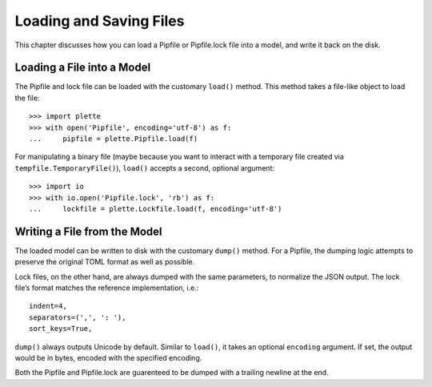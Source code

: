 ========================
Loading and Saving Files
========================

This chapter discusses how you can load a Pipfile or Pipfile.lock file into a
model, and write it back on the disk.


Loading a File into a Model
===========================

The Pipfile and lock file can be loaded with the customary ``load()`` method.
This method takes a file-like object to load the file::

    >>> import plette
    >>> with open('Pipfile', encoding='utf-8') as f:
    ...     pipfile = plette.Pipfile.load(f)

For manipulating a binary file (maybe because you want to interact with a
temporary file created via ``tempfile.TemporaryFile()``), ``load()`` accepts
a second, optional argument::

    >>> import io
    >>> with io.open('Pipfile.lock', 'rb') as f:
    ...     lockfile = plette.Lockfile.load(f, encoding='utf-8')


Writing a File from the Model
=============================

The loaded model can be written to disk with the customary ``dump()`` method.
For a Pipfile, the dumping logic attempts to preserve the original TOML format
as well as possible.

Lock files, on the other hand, are always dumped with the same parameters, to
normalize the JSON output. The lock file’s format matches the reference
implementation, i.e.::

     indent=4,
     separators=(',', ': '),
     sort_keys=True,

``dump()`` always outputs Unicode by default. Similar to ``load()``, it takes
an optional ``encoding`` argument. If set, the output would be in bytes,
encoded with the specified encoding.

Both the Pipfile and Pipfile.lock are guarenteed to be dumped with a trailing
newline at the end.

